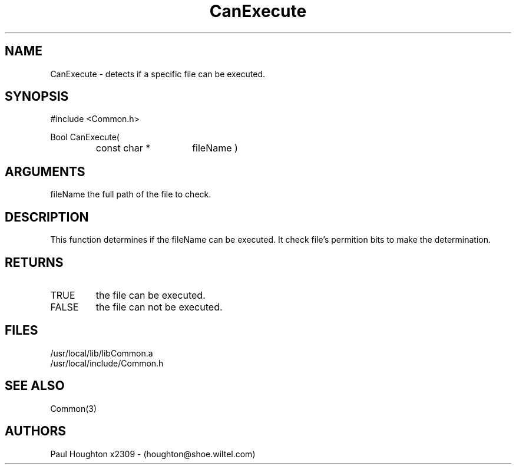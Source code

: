 .\"
.\" Man page for CanExecute
.\"
.\" $Id$
.\"
.\" $Log$
.\"
.TH CanExecute 3  "19 Aug 94"
.SH NAME
CanExecute \- detects if a specific file can be executed.
.SH SYNOPSIS
#include <Common.h>
.LP
Bool CanExecute(
.PD 0
.RS
.TP 15
const char *
fileName )
.PD
.RE
.SH ARGUMENTS
fileName
the full path of the file to check.
.SH DESCRIPTION
This function determines if the fileName can be executed. It check
file's permition bits to make the determination.
.SH RETURNS
.TP
TRUE
the file can be executed.
.TP
FALSE
the file can not be executed.
.SH FILES
.nf
/usr/local/lib/libCommon.a
/usr/local/include/Common.h
.fn
.SH SEE ALSO
Common(3)
.SH AUTHORS
Paul Houghton x2309 - (houghton@shoe.wiltel.com) 

